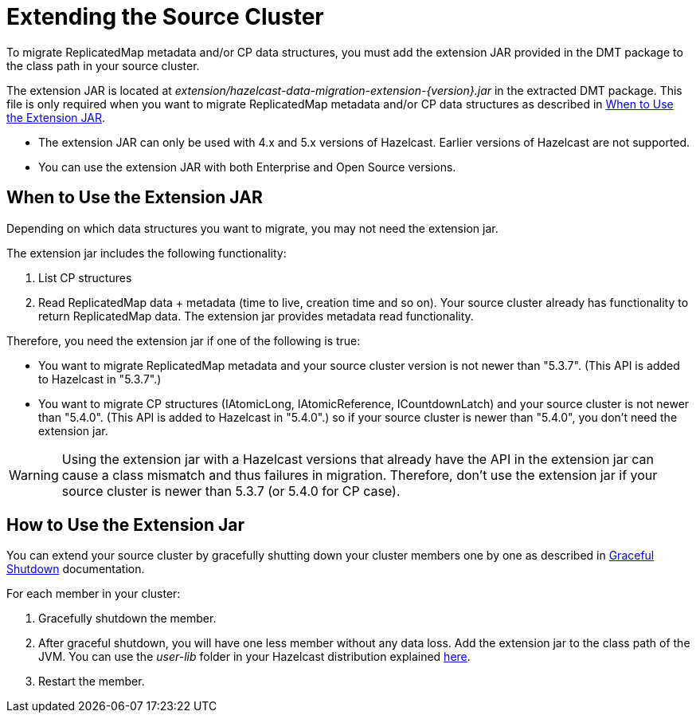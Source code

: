 = Extending the Source Cluster
:description: To migrate ReplicatedMap metadata and/or CP data structures, you must add the extension JAR provided in the DMT package to the class path in your source cluster. 

{description}


The extension JAR is located at _extension/hazelcast-data-migration-extension-{version}.jar_ in the extracted DMT package. This file is only required when you want to migrate ReplicatedMap metadata and/or CP data structures as described in <<when-to-use,When to Use the Extension JAR>>.

* The extension JAR can only be used with 4.x and 5.x versions of Hazelcast. Earlier versions of Hazelcast are not supported.
* You can use the extension JAR with both Enterprise and Open Source versions.

== When to Use the Extension JAR

Depending on which data structures you want to migrate, you may not need the extension jar. 

The extension jar includes the following functionality:

. List CP structures
. Read ReplicatedMap data + metadata (time to live, creation time and so on). Your source cluster already has functionality to return ReplicatedMap data. The extension jar provides metadata read functionality.

Therefore, you need the extension jar if one of the following is true:

* You want to migrate ReplicatedMap metadata and your source cluster version is not newer than "5.3.7". (This API is added to Hazelcast in "5.3.7".)
* You want to migrate CP structures (IAtomicLong, IAtomicReference, ICountdownLatch) and your source cluster is not newer than "5.4.0". (This API is added to Hazelcast in "5.4.0".) so if your source cluster is newer than "5.4.0", you don't need the extension jar.

WARNING: Using the extension jar with a Hazelcast versions that already have the API in the extension jar can cause a class mismatch and thus failures in migration. Therefore, don't use the extension jar if your source cluster is newer than 5.3.7 (or 5.4.0 for CP case).

== How to Use the Extension Jar

You can extend your source cluster by gracefully shutting down your cluster members one by one as described in xref:maintain-cluster:shutdown.adoc#graceful-shutdown[Graceful Shutdown, window=_blank] documentation.


For each member in your cluster:

. Gracefully shutdown the member. 
. After graceful shutdown, you will have one less member without any data loss. Add the extension jar to the class path of the JVM. You can use the _user-lib_ folder in your Hazelcast distribution explained xref:clusters:deploying-code-from-clients.adoc#adding-user-library-to-classpath[here, window=_blank].
. Restart the member.
